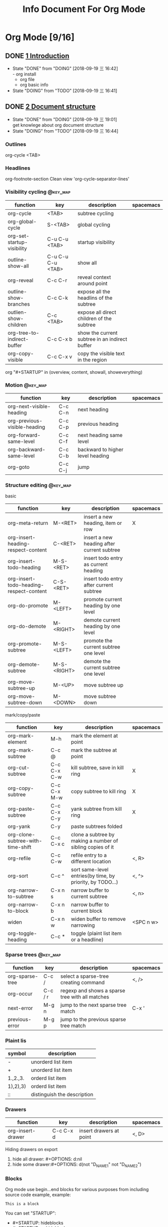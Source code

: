 #+TITLE: Info Document For Org Mode
#+TODO: TODO(t) DOING(d!) PAUSE(p!) RESUME(r!) | DONE(e)
#+STARTUP: overview logrepeat
#+TAGS: @work(w) @read(r) @discuss(d) @source_code(s) @emacs(e) @key_map(k)
#+OPTIONS: toc:t

* Org Mode [9/16]
** DONE [[elisp:(info-other-window%20"(org)Introduction")][1 Introduction]]
   CLOSED: [2018-09-19 三 16:42]
   - State "DONE"       from "DOING"      [2018-09-19 三 16:42] \\
     - org install
     - org file
     - org basic info
   - State "DOING"      from "TODO"       [2018-09-19 三 16:41]
** DONE [[elisp:(info-other-window%20"(org)Document%20structure")][2 Document structure]]
   CLOSED: [2018-09-19 三 19:01]
   - State "DONE"       from "DOING"      [2018-09-19 三 19:01] \\
     get knowlege about org document structure
   - State "DOING"      from "TODO"       [2018-09-19 三 16:44]
*** Outlines
    org-cycle <TAB>
*** Headlines
    org-footnote-section
    Clean view 'org-cycle-separator-lines'
*** Visibility cycling                                             :@key_map:
    | function                    | key               | description                                    | spacemacs |
    |-----------------------------+-------------------+------------------------------------------------+-----------|
    | org-cycle                   | <TAB>             | subtree cycling                                |           |
    | org-global-cycle            | S-<TAB>           | global cycling                                 |           |
    | org-set-startup-visibility  | C-u C-u <TAB>     | startup visibility                             |           |
    | outline-show-all            | C-u C-u C-u <TAB> | show all                                       |           |
    | org-reveal                  | C-c C-r           | reveal context around point                    |           |
    | outline-show-branches       | C-c C-k           | expose all the headlins of the subtree         |           |
    | outlien-show-children       | C-c <TAB>         | expose all direct children of the subtree      |           |
    | org-tree-to-indirect-buffer | C-c C-x b         | show the current subtree in an indirect buffer |           |
    | org-copy-visible            | C-c C-x v         | copy the visible text in the region            |           |

    org "#+STARTUP" in (overview, content, showall, showeverything)
*** Motion                                                         :@key_map:
    | function                     | key     | description                      | spacemacs |
    |------------------------------+---------+----------------------------------+-----------|
    | org-next-visible-heading     | C-c C-n | next heading                     |           |
    | org-previous-visible-heading | C-c C-p | previous heading                 |           |
    | org-forward-same-level       | C-c C-f | next heading same level          |           |
    | org-backward-same-level      | C-c C-b | backward to higher level heading |           |
    | org-goto                     | C-c C-j | jump                             |           |

*** Structure editing                                              :@key_map:
    basic
    | function                                | key         | description                                | spacemacs |
    |-----------------------------------------+-------------+--------------------------------------------+-----------|
    | org-meta-return                         | M-<RET>     | insert a new heading, item or row          | X         |
    | org-insert-heading-respect-content      | C-<RET>     | insert a new heading after current subtree |           |
    | org-insert-todo-heading                 | M-S-<RET>   | insert todo entry as current heading       |           |
    | org-insert-todo-heading-respect-content | C-S-<RET>   | insert todo entry after current subtree    |           |
    | org-do-promote                          | M-<LEFT>    | promote current heading by one level       |           |
    | org-do-demote                           | M-<RIGHT>   | demote current heading by one level        |           |
    | org-promote-subtree                     | M-S-<LEFT>  | promote the current subtree one level      |           |
    | org-demote-subtree                      | M-S-<RIGHT> | demote the current subtree one level       |           |
    | org-move-subtree-up                     | M-<UP>      | move subtree up                            |           |
    | org-move-subtree-down                   | M-<DOWN>    | move subtree down                          |           |

    mark/copy/paste
    | function                          | key         | description                                                | spacemacs |
    |-----------------------------------+-------------+------------------------------------------------------------+-----------|
    | org-mark-element                  | M-h         | mark the element at point                                  |           |
    | org-mark-subtree                  | C-c @       | mark the subtree at point                                  |           |
    | org-cut-subtree                   | C-c C-x C-w | kill subtree, save in kill ring                            | X         |
    | org-copy-subtree                  | C-c C-x M-w | copy subtree to kill ring                                  | X         |
    | org-paste-subtree                 | C-c C-x C-y | yank subtree from kill ring                                | X         |
    | org-yank                          | C-y         | paste subtrees folded                                      |           |
    | org-clone-subtree-with-time-shift | C-c C-x c   | clone a subtree by making a number of sibling copies of it |           |
    | org-refile                        | C-c C-w     | refile entry to a different location                       | <, R>     |
    | org-sort                          | C-c ^       | sort same-level entries(by time, by priority, by TODO...)  | <, ^>     |
    | org-narrow-to-subtree             | C-x n s     | narrow buffer to current subtree                           | <, n>     |
    | org-narrow-to-block               | C-x n b     | narrow buffer to current block                             |           |
    | widen                             | C-x n w     | widen buffer to remove narrowing                           | <SPC n w> |
    | org-toggle-heading                | C-c *       | toggle (plaint list item or a headline)                    |           |

*** Sparse trees                                                   :@key_map:
    | function        | key     | description                                     | spacemacs |
    |-----------------+---------+-------------------------------------------------+-----------|
    | org-sparse-tree | C-c /   | select a sparse-tree creating command           | <, />     |
    | org-occur       | C-c / r | regexp and shows a sparse tree with all matches |           |
    | next-error      | M-g n   | jump to the next sparse tree match              | C-x '     |
    | previous-error  | M-g p   | jump to the previous sparse tree match          |           |

*** Plaint lis
    | symbol   | description                 |
    |----------+-----------------------------|
    | -        | unorderd list item          |
    | +        | unorderd list item          |
    | 1.,2.,3. | orderd list item            |
    | 1),2),3) | orderd list item            |
    | ::       | distinguish the description |

*** Drawers
    | function          | key       | description             | spacemacs |
    |-------------------+-----------+-------------------------+-----------|
    | org-insert-drawer | C-c C-x d | insert drawers at point | <, D>     |

    Hiding drawers on export
    1. hide all drawer: #+OPTIONS: d:nil
    2. hide some drawer:#+OPTIONS: d(not "D_NAME1" not "D_NAME2")
*** Blocks
    Org mode use begin...end blocks for various purposes from including source code example, example:
    #+BEGIN_EXAMPLE
    This is a block
    #+END_EXAMPLE

    You can set "STARTUP":
    - #+STARTUP: hideblocks
    - #+STARTUP: nohideblocks
*** Footnotes                                                      :@key_map:
    A footnote start with 'fn:', like these:
    - "[fn:name]"
    - "[fn::This is the inline definition of this footnote]"
    - "[fn:name:a definition]"

    | function            | key       | description                             | spacemacs |
    |---------------------+-----------+-----------------------------------------+-----------|
    | org-footnote-action | C-c C-x f | the footnote action command (s,r,S,n,d) |           |
*** The Orgstruct minor mode
    If you like the Org mode structure editing and list formatting works, you can turn 'orgstruct-mode' on, example:
    "M-x orgstruct-mode <RET>"
    or turn it on by default:
    #+BEGIN_EXAMPLE
    (add-hook 'message-mode-hook 'turn-on-orgstruct)
    (add-hook 'message-mode-hook 'turn-on-orgstruct++)
    #+END_EXAMPLE
*** Org syntax
    [[https://orgmode.org/worg/dev/org-syntax.html][Document]]
    You can check syntax in your document using 'org-lint' command.
** DONE [[elisp:(info-other-window%20"(org)Tables")][3 Tables]]
   CLOSED: [2018-09-20 四 01:11]
   - State "DONE"       from "RESUME"     [2018-09-20 四 01:11] \\
     org table usually usage.
     spreadsheet and org-plot not finish
   - State "RESUME"     from "PAUSE"      [2018-09-19 三 21:57]
   - State "PAUSE"      from "DOING"      [2018-09-19 三 20:34]
   - State "DOING"      from "TODO"       [2018-09-19 Wed 20:15]
*** Table editor                                                   :@key_map:
    enter this and press <TAB>
    #+BEGIN_EXAMPLE
    |Name|Phone|Age|
    |-
    #+END_EXAMPLE

    Creation and conversion
    | function                                | key             | description                                                                   | spacemacs   |
    |-----------------------------------------+-----------------+-------------------------------------------------------------------------------+-------------|
    | org-table-create-or-convert-from-region | C-c "the vline" | convert the active region to a table                                          |             |
    | org-table-create                        |                 | create table like 3x2                                                         | <, t n>     |

    Re-aligning and field motion
    | function                     | key         | description                                                                   | spacemacs   |
    |------------------------------+-------------+-------------------------------------------------------------------------------+-------------|
    | org-table-align              | C-c C-c     | re-align the table                                                            | <, t a>     |
    | org-table-blank-field        | C-c <SPC>   | blank the field at point                                                      | <, t b>     |
    | org-table-next-field         | <TAB>       | re-align & move to the next field                                             | <, t, l>    |
    | org-table-previous-field     | S-<TAB>     | re-align & move to previous field                                             | <, t, h>    |
    | org-table-next-row           | <RET>       | re-align & move down to next row                                              | <, t, j>    |
    | org-table-beginning-of-field | M-a         | move to beginning of the current table field                                  | X           |
    | org-table-end-of-field       | M-e         | move to end of the current table field/next field                             | X           |

    Column and row editing
    | function                    | key         | description                                                                   | spacemacs   |
    |-----------------------------+-------------+-------------------------------------------------------------------------------+-------------|
    | org-table-move-column-left  | M-<LEFT>    | move the current column left                                                  | <, t, H>    |
    | org-table-move-column-right | M-<RIGHT>   | move the current column right                                                 | <, t, L>    |
    | org-table-delete-column     | M-S-<LEFT>  | kill the current column                                                       | <, t, d, c> |
    | org-table-insert-column     | M-S-<RIGHT> | insert a new column to the left                                               | <, t, i, c> |
    | org-table-move-row-up       | M-<UP>      | move the current row up                                                       | <, t, K>    |
    | org-table-move-row-down     | M-<DOWN>    | move the current row down                                                     | <, t, J>    |
    | org-table-kill-row          | M-S-<UP>    | kill thr row or horizontal line                                               | <, t, d, r> |
    | org-table-insert-row        | M-S-<DOWN>  | insert a new row above                                                        | <, t, i, r> |
    | org-table-insert-hline      | C-c -       | insert a horizontal line below                                                | <, t, i, h> |
    | org-table-hline-and-move    | C-c <RET>   | insert a horizontal line below, and move cursor below line                    | <, t, i, H> |
    | org-table-sort-lines        | C-c ^       | sort the table lines in the region                                            | <, t, s>    |

    Regions
    | function                    | key         | description                                                                   | spacemacs   |
    |-----------------------------+-------------+-------------------------------------------------------------------------------+-------------|
    | org-table-copy-region       | C-c C-x M-w | copy a rectangular region from a table to a special clipboard                 |             |
    | org-table-cut-region        | C-c C-x C-w | copy a rectangular region from a table, and blank all fields in the rectangle |             |
    | org-table-paste-rectangle   | C-c C-x C-y | paste a rectangular region into a table                                       |             |
    | org-table-wrap-region       | M-<RET>     | split the current field at the cursor position                                | <, t, w>    |

    Calculations
    | function             | key     | description                                                                   | spacemacs |
    |----------------------+---------+-------------------------------------------------------------------------------+-----------|
    | org-table-sum        | C-c +   | sum the numbers in current column, 'C-y' insert the result                    |           |
    | org-table-copy-down  | S-<RET> | when current field is empty, copy from first non-empty field above            |           |

    Miscellaneous
    | function             | key     | description                                                                   | spacemacs |
    | org-table-edit-field | C-c '   | Edit the current field in a separate window                                   |           |
    | org-table-import     |         | Import a file as a table.(import a spreadsheet table or data from a database) | <, t, I>  |
    | org-table-export     |         | Export the table, by default as a TAB-separated file                          | <, t, E>  |

*** Column width and alignment
    Column width
    | Column1    | Column2  |
    | <10>       | <8>      |
    | aaaaaaaaaaaaaaa | asdfasdfasdfasdf |

    Alignment startup
    #+BEGIN_EXAMPLE
    #+STARTUP: align
    #+STARTUP: noalign
    #+END_EXAMPLE

*** Column groups
    | Column1 | Column2 | Column3 | Column4 |
    | /       |       < |         |       > |
    | 1       |       1 |      23 |       1 |
    | a       |      20 |      23 |       3 |
    | b       |      30 |     123 |    9999 |

*** The Orgtbl minor mode
    If you like the intuitive way the Org table editor works, you might also want to use it in other modes like Text mode or Mail mode.
    #+BEGIN_EXAMPLE
    (add-hook 'message-mode-hook 'turn-on-orgtbl)
    #+END_EXAMPLE

*** [[info:org:The%20spreadsheet][The spreadsheet]]
    The table editor makes use or the Eacs 'calc' package to implement spreadsheet-like capabilities.
**** References
     How to refer to another field or range
     | key   | description                                   |
     |-------+-----------------------------------------------|
     | C-c ? | find out what the coordinates of a fields are |
     | C-c } | find out what the coordinates of a fields are |

***** Field references
      #+BEGIN_EXAMPLE
      @ROW$COLUMN
      ---------------
      @2$3
      $5
      @2
      @-1$-3
      @-I$2
      @>$5
      #+END_EXAMPLE

      | type   | references type                 | example                                   |
      |--------+---------------------------------+-------------------------------------------|
      | column | absolute column number          | $1, $2, ... $N                            |
      | column | relative column number          | $+1, $-2                                  |
      | column | first column                    | $<                                        |
      | column | last column                     | $>                                        |
      | column | the third column from the right | $>>>                                      |
      | column | current column                  | $0                                        |
      | column | use A,B,C... as r               | A,B,C,D                                   |
      |--------+---------------------------------+-------------------------------------------|
      | row    | absolute row number             | @1, @2, ... @N                            |
      | row    | relative row number             | @+3, @-1                                  |
      | row    | first row                       | @<                                        |
      | row    | last row                        | @>                                        |
      | row    | current row                     | @0                                        |
      |--------+---------------------------------+-------------------------------------------|
      | hline  | I as hline                      | @I(first hline), @II(second hline)        |
      | hline  | column relative hline           | @III+2(second dataline after third hline) |

***** Range references
      references connected by two dots '..', like:
      #+BEGIN_EXAMPLE
      @row..@row2
      @column..@column2
      @row$column..@row2$column2
      --------------------------
      $2..$7
      $P..$Q
      $<<<..$>>
      @2$1..@4$3
      @-1$-2..@-1
      @I..@II
      #+END_EXAMPLE

***** Field coordinates in formulas
      '@#' or '$#' like a variable, is current result will go to in traditional Lisp formula.
      | symbol | description              |
      |--------+--------------------------|
      | @#     | org-table-current-dline  |
      | @$     | org-table-current-column |
      Here is example:
      #+BEGIN_EXAMPLE
      if(@# % 2, $#, string(""))

      $2 = '(identity remote(FOO, @@#$1))

      @3 = 2 * remote(FOO, @1$$#)
      #+END_EXAMPLE

***** Named references
      | symbol | description                 |
      |--------+-----------------------------|
      | $name  | org-table-formula-constants |

      The example:
      #+BEGIN_EXAMPLE
      #+CONSTANTS: c=29999 pi=3.14159 eps=2.4e-6
      #+END_EXAMPLE

***** Remote references
      You may alse reference constants, fields and ranges from a different table(current file or even different file).
      The syntax is
      #+BEGIN_SAMPLE
      remote(NAME-OR-ID, REF)
      #+END_SAMPLE
      - NAME can be the name of a table in the current file set by '#+NAME: Name'
      - NAME can alse be the ID of an entry
      - REF is an absolute field or rangge reference
**** Formula syntax for Calc

*** [[info:org:Org-Plot][Org-Plot]]
    produce graphs of information stored in org tables.'Gnuplot'

** DONE [[elisp:(info-other-window%20"(org)Hyperlinks")][4 Hyperlinks]]
   CLOSED: [2018-09-20 四 17:03]
   - State "DONE"       from "RESUME"     [2018-09-20 四 17:03] \\
     know about all kinds of link in org-mode
   - State "RESUME"     from "PAUSE"      [2018-09-20 四 14:22]
   - State "PAUSE"      from "DOING"      [2018-09-20 四 14:02]
   - State "DOING"      from              [2018-09-20 四 13:05]
*** Link format
    <<Internal Link1>>
    External links
    #+BEGIN_EXAMPLE
    [[link][description]]
    #+END_EXAMPLE

    Internal links
    #+BEGIN_EXAMPLE
    [[lnk]]
    #+END_EXAMPLE

    Jump to link target
    #+BEGIN_EXAMPLE
    C-c C-o
    #+END_EXAMPLE

*** Internal links
    Setp1: define a target
    #+BEGIN_EXAMPLE
    <<My Target>>
    or
    #+NAME
    #+END_EXAMPLE
    #+NAME: My Target
    | a  | b  |
    |----+----|
    | v1 | v2 |

    Step2: add a link
    #+BEGIN_EXAMPLE
    [[My Target]]
    #+END_EXAMPLE
    Here is an example: [[Internal Link1]] [[My Target]]

    Tips: back to internal link text
    #+BEGIN_EXAMPLE
    C-c &
    or
    M-x org-mark-ring-goto
    #+END_EXAMPLE

*** External link
    Here are some examples:
    #+BEGIN_EXAMPLE
    http://www.astro.uva.nl/~dominik             on the web
    doi:10.1000/182                              DOI for an electronic resource
    file:/home/dominik/images/jupiter.jpg        file, absolute path
    /home/dominik/images/jupiter.jpg             same as above
    file:papers/last.pdf                         file, relative path
    ./papers/last.pdf                            same as above
    file:/ssh:myself@some.where:papers/last.pdf  file, path on remote machine
    /ssh:myself@some.where:papers/last.pdf       same as above
    file:sometextfile::NNN                       file, jump to line number
    file:projects.org                            another Org file
    file:projects.org::some words                text search in Org file(1)
    file:projects.org::*task title               heading search in Org file(2)
    docview:papers/last.pdf::NNN                 open in doc-view mode at page
    id:B7423F4D-2E8A-471B-8810-C40F074717E9      Link to heading by ID
    news:comp.emacs                              Usenet link
    mailto:adent@galaxy.net                      Mail link
    mhe:folder                                   MH-E folder link
    mhe:folder#id                                MH-E message link
    rmail:folder                                 RMAIL folder link
    rmail:folder#id                              RMAIL message link
    gnus:group                                   Gnus group link
    gnus:group#id                                Gnus article link
    bbdb:R.*Stallman                             BBDB link (with regexp)
    irc:/irc.com/#emacs/bob                      IRC link
    info:org#External links                      Info node or index link
    shell:ls *.org                               A shell command
    elisp:org-agenda                             Interactive Elisp command
    elisp:(find-file-other-frame "Elisp.org")    Elisp form to evaluate
    #+END_EXAMPLE
   
    Youcan also add hyperlink types: [[elisp:(info-other-window%20"(org)Adding%20hyperlink%20types")][See Here]]

*** Handling links
   | function                 | key         | description                                  | support                                                      |
   |--------------------------+-------------+----------------------------------------------+--------------------------------------------------------------|
   | org-store-link           | <SPC> a o l | store alink to the current location          | Org mode buggers, Email/News client, Web browsers, BBDB, IRC |
   | org-insert-link          | <, i l>     | insert a link. if cursor in a link, edit it  | insert stored links, completion support                      |
   | org-toggle-inline-images | C-c C-x C-v | toggle the inline display of linked images   |                                                              |
   | org-mark-ring-push       | C-c %       | push the current position onto the mark ring |                                                              |
   | org-mark-ring-goto       | C-c &       | jmp back to a recorded position              |                                                              |
   | org-next-link            | C-c C-x C-n | move forward to the next link in the buffer  |                                                              |
   | org-previous-link        | C-c C-x C-p | move backward to the next link in the buffer |                                                              |

*** Useing link outside Org
    You can insert and follow links an any Emacs buffer, youmay suitable global keys:
    #+BEGIN_KEY
    (global-set-key "\C-c L" 'org-insert-link-global)
    (global-set-key "\C-c o" 'org-open-at-point-global)
    #+END_KEY

*** Link abbreviations
    Long URLs can be cumbersome to type, some usually use needed in a document. An abbreviations link looks like this:
    #+BEGIN_EXAMPLE
    [[linkword:tag][desc]]
    #+END_EXAMPLE

    The linkword must be a word, starting with a letter, followed by letters, numbers, ‘-’, and ‘_’.
    And you can set the global variable 'org-link-abbrev-alist' like:
    #+BEGIN_EXAMPLE
    (setq org-link-abbrev-alist
        '(("bugzilla"  . "http://10.1.2.9/bugzilla/show_bug.cgi?id=")
          ("url-to-ja" . "http://translate.google.fr/translate?sl=en&tl=ja&u=%h")
          ("google"    . "http://www.google.com/search?q=")
          ("gmap"      . "http://maps.google.com/maps?q=%s")
          ("omap"      . "http://nominatim.openstreetmap.org/search?q=%s&polygon=1")
          ("ads"       . "http://adsabs.harvard.edu/cgi-bin/nph-abs_connect?author=%s&db_key=AST")))

    --------------------------------      
    replacement:
 
          %s        ->   string
          %h        ->   url-encode string
    %(my-function)  ->   pass the tag to a custom function
    --------------------------------
    use:

    [[bugzilla:129]]
    [[google:OrgMode]]
    #+END_EXAMPLE
   
    Also you can set values in current org file:
    #+BEGIN_EXAMPLE
    #+LINK: bugzilla  http://10.1.2.9/bugzilla/show_bug.cgi?id=
    #+LINK: google    http://www.google.com/search?q=%s
    #+END_EXAMPLE
   
*** Search options in file links
    Here is the cyntax of the different ways to attach a search to a file link:
    #+BEGIN_EXAMPLE
   |     link with search             | description                                   |
   |----------------------------------+-----------------------------------------------|
   | [[file:~/code/main.c::255]]      | Jump to line 255                              |
   | [[file:~/code/main.c::255]]      | search for a link target                      |
   | [[file:~/xx.org::*My Target]]    | in an org file, restrict search to headlines  |
   | [[file:~/xx.org::#my-custom-id]] | link to a heading with a 'CUSTOM_ID' property |
   | [[file:~/xx.org::/regexp/]]      | do a regular expression search for 'regexp'   |
    #+END_EXAMPLE

*** Custom Searches
    The doc link: [[info:org#Custom%20searches][info:org#Custom searches]]
** DONE [[elisp:(info-other-window%20"(org)TODO%20items")][5 TODO items]]  
   CLOSED: [2018-09-20 四 21:35]
   - State "DONE"       from "DOING"      [2018-09-20 四 21:35] \\
     get org todo knowlege
   - State "DOING"      from "TODO"       [2018-09-20 四 17:09]
*** Basic TODO functionality                                       :@key_map:
   | function                | key         | description                                     | spacemacs   |
   |-------------------------+-------------+-------------------------------------------------+-------------|
   | org-todo                | C-c C-t     | Rotate the TODO state of the current item among | <t>         |
   |                         | C-u C-c C-t |                                                 |             |
   |                         | S-<RIGHT>   | select the following TODO state                 |             |
   |                         | S-<LEFT>    | select the preceding TODO state                 |             |
   | org-show-todo-tree      | C-c / t     | view TODO items in a spparse tree               | <, T>       |
   |                         | C-c / T     | search for specific TODO                        |             |
   | org-todo-list           | C-c a t     | show the global TODO list                       | <SPC a o t> |
   | org-insert-todo-heading | S-M-<RET>   | insert a new TODO entry below current one       |             |

*** Extended use of TODO keywords
    Org mode allows you to classify TODO items in more complex ways with TODO keywords (stored in 'org-todo-keywords')

**** Wrokflow states
     indicate different sequential states:
     #+BEGIN_EXAMPLE
     (setq org-todo-keywords
       '((sequence "TODO" "FEEDBACK" "VERIFY" "|" "DONE" "DELEGATED")))
     #+END_EXAMPLE
    
**** 'TODO' keywords as types
     indicate different types of action items:
     #+BEGIN_EXAMPLE
     (setq org-todo-keywords '((type "Fred" "Sara" "Lucy" "|" "DONE")))
     #+END_EXAMPLE

**** Multiple keywords sets in one file
     Different workflow may have different sequence. Your setup would then look like this:
     #+BEGIN_EXAMPLE
     (setq org-todo-keywords
            '((sequence "TODO" "|" "DONE")
              (sequence "REPORT" "BUG" "KNOWNCAUSE" "|" "FIXED")
              (sequence "|" "CANCELED")))
     #+END_EXAMPLE

**** Fast access to TODO states
     You can press 'C-c C-t' to fast access to select TODO state.

**** Setting up keywords for individual files
     A setup for using several sets in parallel would be:
     #+BEGIN_EXAMPLE
     #+TODO: TODO | DONE
     #+TODO: REPORT BUG KNOWNCAUSE | FIXED
     #+TODO: | CANCELED
     #+END_EXAMPLE

**** Faces for TODO keywords
     You may want to use special faces for some of 'org-todo' and 'org-done' state.
     #+BEGIN_EXAMPLE
      (setq org-todo-keyword-faces
            '(("TODO" . org-warning) ("STARTED" . "yellow")
              ("CANCELED" . (:foreground "blue" :weight bold))))
     #+END_EXAMPLE
    
**** 'TODO' dependencies
     Usually, a parent TODO task should not be marked DONE until all subtasks are marked as DONE.
    
     If you want this feature, you should set:
     #+BEGIN_EXAMPLE
     # set parent state block by children tasks
     (setq org-enforce-todo-dependencies t)
    
     # track the value of this property with a tag for better visibility
     (setq org-track-ordered-property-with-tag t)

     # set TODO entries cannot be closed
     (setq org-agenda-dim-blocked-tasks t)

     # block changes of TODO states by looking at checkbox
     (setq org-enforce-todo-checkbox-dependencies)
     #+END_EXAMPLE

     You should customize the option 'org-enforce-todo-dependencies'.
    | function                    | key       | description                                        |
    |-----------------------------+-----------+----------------------------------------------------|
    | org-toggle-ordered-property | C-c C-x o | toggle the 'ORDERED' property of the current entry |

*** Progress logging
    Org mode can automatically record timestamp/note when you change the state of a TODO item.
    Like the log info.

**** Closing items
     track item finish timestamp
     #+BEGIN_EXAMPLE
     # default is nil. 'CLOSED: [timestamp]' will be inserted after headline
     (setq org-log-down 'time)

     # for you can set in current org file
     #+STARTUP: logdone
     #+END_EXAMPLE

     record a note along with the timestamp
     #+BEGIN_EXAMPLE
     (setq org-log-done 'note)
    
     #+STARTUP: lognotedone
     #+END_EXAMPLE
   
**** Tracking TODO state changes
     :PROPERTIES:
     :END:
     You might want to keep track of state changes(timestamp or note).
     You can customize 'org-log-into-drawer' to get this behavior.
    
     support mark
     | mark symbol | description                      | example        |
     |-------------+----------------------------------+----------------|
     | '!'         | record timestamp                 | "PAUSE(p!)"    |
     | '@'         | recode a note                    | "CANCLED(c@)"  |
     | '@/!'       | recode both timestamp and a note | "FINISH(f@/!)" |

     1.global setting:
     #+BEGIN_EXAMPLE
     (setq org-todo-keywords
        '((sequence "TODO(t)" "WAIT(w@/!)" "|" "DONE(d!)" "CANCELED(c@)")))
     #+END_EXAMPLE

     2.current org file setting:
     #+BEGIN_EXAMPLE
     #+TODO: TODO(t) WAIT(w@/!) | DONE(d!) CANCELED(c@)
     #+END_EXAMPLE

     3.current todo item setting:
     Step1:
     #+BEGIN_EXAMPLE
     # add todo properties
     C-c C-x o
     #+END_EXAMPLE

     Step2:
     #+BEGIN_EXAMPLE
     # cursor move to 'PROPERTIES', type
     C-c C-c
     #+END_EXAMPLE

     Step3:
     Select 'LOGGING' and insert the value, result like:
     #+BEGIN_EXAMPLE
     * TODO Log each state with only a time
        :PROPERTIES:
        :LOGGING: TODO(!) WAIT(!) DONE(!) CANCELED(!)
        :END:
     #+END_EXAMPLE

**** Tracking your habits
     :PROPERTIES:
     :END:
     Org has the ability to track the consistency of a special category of TODOs, called "habits".

     First, enable 'habits' module, and has these properties:
     1. 'STYLE' is 'habit'
     2. 'SCHEDULED: <2009-10-17 Sat .+2d/4d>' means repeat interval.

     Example:
     #+BEGIN_EXAMPLE
     ** TODO Shave
         SCHEDULED: <2009-10-17 Sat .+2d/4d>
         :PROPERTIES:
         :STYLE:    habit
         :LAST_REPEAT: [2009-10-19 Mon 00:36]
         :END:
         - State "DONE"       from "TODO"       [2009-10-15 Thu]
         - State "DONE"       from "TODO"       [2009-10-12 Mon]
         - State "DONE"       from "TODO"       [2009-10-10 Sat]
         - State "DONE"       from "TODO"       [2009-10-04 Sun]
         - State "DONE"       from "TODO"       [2009-10-02 Fri]
         - State "DONE"       from "TODO"       [2009-09-29 Tue]
         - State "DONE"       from "TODO"       [2009-09-25 Fri]
         - State "DONE"       from "TODO"       [2009-09-19 Sat]
         - State "DONE"       from "TODO"       [2009-09-16 Wed]
         - State "DONE"       from "TODO"       [2009-09-12 Sat]
     #+END_EXAMPLE

*** Priorities
    Priorities make a difference only for sorting in the agenda.
    A TODO item with priorities like this:
    #+BEGIN_EXAMPLE
    *** TODO [#A] Do something
    #+END_EXAMPLE

    Org mode support three priorities: 'A', 'B', and 'C'. default: A>B>C, also you can change like this:
    #+BEGIN_EXAMPLE
    #+PRIORITIES: A C B
    #+END_EXAMPLE
   
   | function          | key      | description                           |
   |-------------------+----------+---------------------------------------|
   | org-priority      | C-c ,    | set priority of current headline      |
   | org-priority-up   | S-<UP>   | increase priority of current headline |
   | org-priority-down | S-<DOWN> | decrease priority of current headline |

*** Breaking tasks down into subtask
    :PROPERTIES:
    :END:
    Purpose:
    1.Break down large tasks into smaller, manageable subtasks.
    2.Keep overview over the fraction of subtasks that are already completed.

    Syntax:
    1.Add "[%]" or "[/]" at the end or the parent task line.
    2.Value will update when type 'C-c C-c' or when subtask TODO states change.

    Here is example:
    #+BEGIN_EXAMPLE
    * Organize Party [33%]
    ** TODO Call people [1/2]
    *** TODO Peter
    *** DONE Sarah
    ** TODO Buy food
    ** DONE Talk to neighbor
    #+END_EXAMPLE

    Statistics cookie count any subtasks, configure 'org-hierarchical-todo-statistics'.
    You should set 'COOKIE_DATA' to 'recursive' like this:
    #+BEGIN_EXAMPLE
    * Parent capturing statistics [2/20]
      :PROPERTIES:
      :COOKIE_DATA: todo recursive
      :END:
    #+END_EXAMPLE

    Parent task automatically DONE when all children are done. You should write this to conifg.
    #+BEGIN_EXAMPLE
    (defun org-summary-todo (n-done n-not-done)
      "Switch entry to DONE when all subentries are done, to TODO otherwise."
      (let (org-log-done org-log-states)   ; turn off logging
        (org-todo (if (= n-not-done 0) "DONE" "TODO"))))

    (add-hook 'org-after-todo-statistics-hook 'org-summary-todo)
    #+END_EXAMPLE

*** Checkbox
    Example:
    #+BEGIN_EXAMPLE
    * TODO Organize party [2/4]
      - [-] call people [1/3]
        - [ ] Peter
        - [X] Sarah
        - [ ] Sam
      - [X] order food
      - [ ] think about what music to play
      - [X] talk to the neighbors
    #+END_EXAMPLE

    If you want check all subtasks states.You can use 'COOKIE_DATA' to either 'checkbox' or 'todo' to resolve this issue.
   
    Here are checkbox commands:
   | function                     | key         | description                                               |
   |------------------------------+-------------+-----------------------------------------------------------|
   | org-toggle-checkbox          | C-c C-c     | Toggle checkbox status or checkbox presence at point      |
   | org-toggle-checkbox          | C-c C-x C-b |                                                           |
   | org-insert-todo-heading      | M-S-<RET>   | insert a new item with a checkbox                         |
   | org-toggle-ordered-property  | C-c C-x o   | toggle the 'ORDERED' property of the entry                |
   | org-update-statistics-cookie | C-c #       | update the statistics cookie in the current outline entry |

** DONE [[elisp:(info-other-window%20"(org)Tags")][6 Tags]]
   CLOSED: [2018-09-20 四 23:51]
   - State "DONE"       from "DOING"      [2018-09-20 四 23:51] \\
     Tags functions and varibles.
   - State "DOING"      from "TODO"       [2018-09-20 四 22:52]

*** Tag inheritance
    Tags make use of the hierarchical structure of outline trees.

    Example:
    #+BEGIN_EXAMPLE
    * Meeting with the French group      :work:
    ** Summary by Frank                  :boss:notes:
    *** TODO Prepare slides for him      :action:
    #+END_EXAMPLE
    The final heading will have the tags ':work:', ':boss:', ':notes:', and ':action:'

    Set tags all entries ina file:
    #+BEGIN_EXAMPLE
    #+FILETAGS: :Peter:Boss:Secret:
    #+END_EXAMPLE

    Varibles:
   | variable                          | description                                                  |
   |-----------------------------------+--------------------------------------------------------------|
   | org-tags-exclude-from-inheritance | limit tag inheritance to specific tags                       |
   | org-use-tag-inheritance           | turn inheritance off entrirely                               |
   | org-tags-match-list-sublevels     | only show the first tags match in a subtrss(not recommended) |
   | org-agenda-use-tag-inheritance    | the tags correctly set in the agenda for filter.             |
   |                                   | set value 'nil' can really speed up agenda generation        |
   
*** Setting tags 
    Functions:
    | function             | key     | description                                      | spacemacs |
    |----------------------+---------+--------------------------------------------------+-----------|
    | org-set-tags-command | C-c C-q | enter new tags for the current headline          |           |
    |                      | C-c C-c | when cursor is in a head line, same as 'C-c C-q' |           |
    | org-set-tags         | M-RET : | add tags to the current headline                 | <, :>     |

    Varibles:'org-tag-alist'

    Set for global tags:
    #+BEGIN_EXAMPLE
    (setq org-tag-alist '(("@work" . ?w) ("@home" . ?h) ("laptop" . ?l)))

    ----------------------
    set 'org-tag-alist', use ':startgroup', ':endgroup':
    (setq org-tag-alist '((:startgroup . nil)
                          ("@work" . ?w) ("@home" . ?h)
                          ("@tennisclub" . ?t)
                          (:endgroup . nil)
                          ("laptop" . ?l) ("pc" . ?p)))
    #+END_EXAMPLE

    Set for current files:
    #+BEGIN_EXAMPLE
    #+TAGS: @work(w)  @home(h)  @tennisclub(t)  laptop(l)  pc(p)

    ----------------------
    '\n' start a new line:
    #+TAGS: @work(w)  @home(h)  @tennisclub(t) \n laptop(l)  pc(p)

    ----------------------
    write in two lines:
    #+TAGS: @work(w)  @home(h)  @tennisclub(t)
    #+TAGS: laptop(l)  pc(p)

    ----------------------
    group together tags:
    #+TAGS: { @work(w)  @home(h)  @tennisclub(t) }  laptop(l)  pc(p)

    ----------------------
   
    #+END_EXAMPLE

*** Tag hierarchy
    Tags can be defined in hierarchies.
    Tags can be defined as a group tag for a set of other tags. Group can be set "broader term".
   
    You can set group tags like this in a org file:
    #+BEGIN_EXAMPLE
    GTD is group tag
    @+TAGS: [ GTD: Control Persp ]
   
    -------------------------
    create a hierarchy of tags:
    #+TAGS: [ Control : Context Task ]
    #+TAGS: [ Persp : Vision Goal AOF Project ]
    #+END_EXAMPLE

    The hierarchy:
    #+BEGIN_EXAMPLE
    - GTD
      - Persp
        - Vision
        - Goal
        - AOF
        - Project
      - Control
        - Context
        - Task
    #+END_EXAMPLE

    Or set variable in config file:
    #+BEGIN_EXAMPLE
    You can use the ':startgrouptag', ':grouptags' and ':endgrouptag' like:
    (setq org-tag-alist '((:startgrouptag)
                          ("GTD")
                          (:grouptags)
                          ("Control")
                          ("Persp")
                          (:endgrouptag)
                          (:startgrouptag)
                          ("Control")
                          (:grouptags)
                          ("Context")
                          ("Task")
                          (:endgrouptag)))
    #+END_EXAMPLE
   
    Tags in a group can be mutually exclusive:
    #+BEGIN_EXAMPLE
    #+TAGS: { Context : @Home @Work @Call }
    #+END_EXAMPLE

    Tags can also be regular expressions like this:
    #+BEGIN_EXAMPLE
    #+TAGS: [ Vision : {V@.+} ]
    #+TAGS: [ Goal : {G@.+} ]
    #+TAGS: [ AOF : {AOF@.+} ]
    #+TAGS: [ Project : {P@.+} ]
    #+END_EXAMPLE

*** Tag searches
    Functions:
    | function              | key       | description                                               |
    |-----------------------+-----------+-----------------------------------------------------------|
    | org-match-sparse-tree | C-c /     | create a sparse tree with all headlings matching a        |
    |                       | C-c \     | tags/property/TODO search                                 |
    |                       | C-u C-c / | ignore headlies not a TODO line                           |
    | org-tags-view         | C-c a m   | create a global list of tag matches form all agenda files |
    | org-tags-view         | C-c a M   | like 'C-c a m', but not only TODO items                   |

** DONE [[elisp:(info-other-window%20"(org)Properties%20and%20columns")][7 Properties and columns]]
   CLOSED: [2018-09-21 Fri 01:23]
   - State "DONE"       from "DOING"      [2018-09-21 Fri 01:23] \\
     Column view not finish read.
   - State "DOING"      from "TODO"       [2018-09-20 四 23:52]
    
*** Property syntax
    :PROPERTIES:
    :END:

    A property is a key-value pair associated with an entry.
    Properties are like tags, but with a value.
   
    The keyword is "PROPERTIES". Here is an example:
    #+BEGIN_EXAMPLE
    * CD collection
    ** Classic
    *** Goldberg Variations
        :PROPERTIES:
        :Title:     Goldberg Variations
        :Composer:  J.S. Bach
        :Artist:    Glen Gould
        :Publisher: Deutsche Grammophon
        :NDisks:    1
        :END:
    #+END_EXAMPLE
    Property is inherited. You can define the allowed values for a particular property ':Xyz:' by setting a property ':XyzAll:'.

    Functions:
    | function                            | key       | description                                                   | spacemacs |
    |-------------------------------------+-----------+---------------------------------------------------------------+-----------|
    | pcomplete                           | M-<TAB>   | complete property keys                                        | <C-M-i>   |
    | org-set-property                    | C-c C-x p | set a property                                                | <, p>     |
    |                                     | C-c C-c s | set a property using completion                               |           |
    | org-insert-drawer                   |           | insert a property drawer into the current entry               |           |
    | org-property-action                 | C-c C-c   | with a cursor in a property drawer, execute property commands |           |
    | org-property-next-allowed-value     | S-<RIGHT> | switch property at cursor to the next allowed value           |           |
    | org-property-previous-allowed-value | S-<LEFT>  | switch property at cursor to the previous allowed value       |           |
    | org-delete-property                 | C-c C-c d | remove a property form the current entry                      |           |
    | org-delete-property-globally        | C-c C-c D | globally remove a property                                    |           |

*** Special properties
    #+BEGIN_EXAMPLE
    ALLTAGS      All tags, including inherited ones.
    BLOCKED      "t" if task is currently blocked by children or siblings.
    CLOCKSUM     The sum of CLOCK intervals in the subtree.  ‘org-clock-sum’
                   must be run first to compute the values in the current buffer.
    CLOCKSUM_T   The sum of CLOCK intervals in the subtree for today.
                 ‘org-clock-sum-today’ must be run first to compute the
                 values in the current buffer.
    CLOSED       When was this entry closed?
    DEADLINE     The deadline time string, without the angular brackets.
    FILE         The filename the entry is located in.
    ITEM         The headline of the entry.
    PRIORITY     The priority of the entry, a string with a single letter.
    SCHEDULED    The scheduling timestamp, without the angular brackets.
    TAGS         The tags defined directly in the headline.
    TIMESTAMP    The first keyword-less timestamp in the entry.
    TIMESTAMP_IA The first inactive timestamp in the entry.
    TODO         The TODO keyword of the entry.
    #+END_EXAMPLE

*** Property searches
    Functions
    | function              | key         | description                                                        |
    |-----------------------+-------------+--------------------------------------------------------------------|
    | org-match-sparse-tree | C-c / m     | create a sparse tree with all matching ectries                     |
    |                       | C-c \       | create a sparse tree with all matching ectries                     |
    |                       | C-u C-c / m | ignore headlines not a TODO line                                   |
    | org-tags-view         | C-c a m     | create a global list of tag/property matches from all agenda files |
    |                       | C-c a M     | check only TODO items and force checking of subitems               |
    |                       |             |                                                                    |
    | org-sparse-tree       | C-c / p     | create a sparse tree based on the value of a property              |

*** Property Inheritance
    If the parent in a tree has a certain property, the children can inherit this property.
    Org mode does not turn this on by default, because it can slow down property searches.
    You can open it:
    #+BEGIN_EXAMPLE
    (setq org-use-property-inheritance t)
    #+END_EXAMPLE
   
    Org mode has a few properties for whicn inheritance is hard-coded.
    | property   | description                                    |
    |------------+------------------------------------------------|
    | 'COLUMNS'  | Column view                                    |
    | 'CATEGORY' | applies to the entire subtree                  |
    | 'ARCHIVE'  | define the archive location for entire subtree |
    | 'LOGGING'  |                                                |

*** Column View
    <<Column View>>
    A greate way to view and edit properties in an outline tree is column view.
   
**** Defining columns
***** Scope of column definitions
      To define a column format for an entire file, use a line like:
      #+BEGIN_EXAMPLE
      #+COLUMNS: %25ITEM %TAGS %PRIORITY %TODO
      #+END_EXAMPLE
     
***** Column attributes
      The general definition looks like this:
      #+BEGIN_EXAMPLE
      %[WIDTH]PROPERTY[(TITLE)][{SUMMARY-TYPE}]
      #+END_EXAMPLE
     
      Here is available contnet:
      #+BEGIN_EXAMPLE
      WIDTH           An integer specifying the width of the column in characters.
                      If omitted, the width will be determined automatically.
      PROPERTY        The property that should be edited in this column.
                      Special properties representing meta data are allowed here
                      as well (*note Special properties::)
      TITLE           The header text for the column.  If omitted, the property
                      name is used.
      {SUMMARY-TYPE}  The summary type.  If specified, the column values for
                      parent nodes are computed from the children(1).
                      Supported summary types are:
                      {+}       Sum numbers in this column.
                      {+;%.1f}  Like ‘+’, but format result with ‘%.1f’.
                      {$}       Currency, short for ‘+;%.2f’.
                      {min}     Smallest number in column.
                      {max}     Largest number.
                      {mean}    Arithmetic mean of numbers.
                      {X}       Checkbox status, ‘[X]’ if all children are ‘[X]’.
                      {X/}      Checkbox status, ‘[n/m]’.
                      {X%}      Checkbox status, ‘[n%]’.
                      {:}       Sum times, HH:MM, plain numbers are
                      hours(2).
                      {:min}    Smallest time value in column.
                      {:max}    Largest time value.
                      {:mean}   Arithmetic mean of time values.
                      {@min}    Minimum age(3) (in
                      days/hours/mins/seconds).
                      {@max}    Maximum age (in days/hours/mins/seconds).
                      {@mean}   Arithmetic mean of ages (in days/hours/mins/seconds).
                      {est+}    Add ‘low-high’ estimates.

      #+END_EXAMPLE
     
      An example:
      #+BEGIN_EXAMPLE
      :COLUMNS:  %25ITEM %9Approved(Approved?){X} %Owner %11Status \(4)
                         %10Time_Estimate{:} %CLOCKSUM %CLOCKSUM_T
      :Owner_ALL:    Tammy Mark Karl Lisa Don
      :Status_ALL:   "In progress" "Not started yet" "Finished" ""
      :Approved_ALL: "[ ]" "[X]"
      #+END_EXAMPLE

**** Using coumn view
     read:[[info:org#Using%20column%20view][Link]] 

**** Capturing column view
     read:[[info:org#Capturing%20column%20view][Link]] 

*** Using property API
    Here is the doc: [[info:org#Using%20the%20property%20API][Property API DOC]]
** DONE [[elisp:(info-other-window%20"(org)Dates%20and%20times")][8 Dates and times]]
   CLOSED: [2018-09-23 Sun 15:39]
   - State "DOING"      from "TODO"       [2018-09-21 五 12:25]
*** Timestamps
   
    PLAIN TIMESTAMP; EVENT; APPOINTMENT
    #+BEGIN_EXAMPLE
     * Meet Peter at the movies
       <2006-11-01 Wed 19:15>
     * Discussion on climate change
       <2006-11-02 Thu 20:00-22:00>
    #+END_EXAMPLE
   
    TIMESTAMP WITH REPEATER INTERVAL
    #+BEGIN_EXAMPLE
    * Pick up Sam at school
      <2007-05-16 Wed 12:30 +1w>
    #+END_EXAMPLE

    DIARY-STYLE SEXP ENTRIES
    #+BEGIN_EXAMPLE
    * 22:00-23:00 The nerd meeting on every 2nd Thursday of the month
      <%%(diary-float t 4 2)>
    #+END_EXAMPLE

    TIME/DATE RANGE
    #+BEGIN_EXAMPLE
    ** Meeting in Amsterdam
      <2004-08-23 Mon>--<2004-08-26 Thu>
    #+END_EXAMPLE
    <2004-08-23 Mon>--<2004-08-26 Thu>

    INACTIVE TIMESTAMP
    #+BEGIN_EXAMPLE
    * Gillian comes late for the fifth time
      [2006-11-01 Wed]
    #+END_EXAMPLE

*** Creating timestamps
   
    #+NAME: Timestamp functions
    | function                       | key         | description                                                               |
    |--------------------------------+-------------+---------------------------------------------------------------------------|
    | org-time-stamp                 | C-c .       | prompt for a date and insert a corresponding timestamp                    |
    |                                | C-u C-c .   | like 'C-c .' but contains date and time                                   |
    | org-time-stamp-inactive        | C-c !       | like 'C-c .' but insert an inactive timestamp(not cause an agenda entry)  |
    |                                | C-u C-c !   | like 'C-c !' but contains date and time                                   |
    | org-ctrl-c-ctrl-c              | C-c C-c     | normalize time stamp                                                      |
    | org-date-from-calendar         | C-c <       | insert a timestamp corresponding to the cursor date in the calendar       |
    | org-goto-calendar              | C-c >       | access the emacs calendar for the current date(or goto current timestamp) |
    | org-open-at-point              | C-c C-o     | access the agenda for the date given by the timestamp                     |
    | org-timestamp-down-day         | S-<LEFT>    | increase date by 1 day                                                    |
    | org-timestamp-up-days          | S-<RIGHT>   | decrease date by 1 day                                                    |
    | org-timestamp-up               | S-<UP>      | increase the item under the curosr in a timestamp[year, month, date...]   |
    | org-timestamp-down             | S-<DOWN>    | decrease the item under the curosr in a timestamp[year, month, date...]   |
    | org-eveluate-time-range        | C-c C-y     | evaluate a time range by computing the difference between start and end   |
    | org-toggle-time-stamp-overlays | C-c C-x C-t | toggle the display of custom formats for dates and time                   |
   
    How to use the date/time prompt
    #+BEGIN_EXAMPLE
    # usage for the date input buffer

    3-2-5         ⇒ 2003-02-05
    2/5/3         ⇒ 2003-02-05
    14            ⇒ 2006-06-14
    12            ⇒ 2006-07-12
    2/5           ⇒ 2007-02-05
    Fri           ⇒ nearest Friday after the default date
    sep 15        ⇒ 2006-09-15
    feb 15        ⇒ 2007-02-15
    sep 12 9      ⇒ 2009-09-12
    12:45         ⇒ 2006-06-13 12:45
    22 sept 0:34  ⇒ 2006-09-22 00:34
    w4            ⇒ ISO week four of the current year 2006
    2012 w4 fri   ⇒ Friday of ISO week 4 in 2012
    2012-w04-5    ⇒ Same as above
    -----------------------------------
    # use '+', '-', '.'

    +0            ⇒ today
    .             ⇒ today
    +4d           ⇒ four days from today
    +4            ⇒ same as above
    +2w           ⇒ two weeks from today
    ++5           ⇒ five days from default date
    +2tue         ⇒ second Tuesday from now
    -wed          ⇒ last Wednesday
    -----------------------------------
    # use time
   
    11am-1:15pm    ⇒ 11:00-13:15
    11am--1:15pm   ⇒ same as above
    11am+2:15      ⇒ same as above
    -----------------------------------
    # usage for the date select buffer
   
    <RET>              Choose date at cursor in calendar.
    mouse-1            Select date by clicking on it.
    S-<RIGHT>/<LEFT>   One day forward/backward.
    S-<DOWN>/<UP>      One week forward/backward.
    M-S-<RIGHT>/<LEFT> One month forward/backward.
    > / <              Scroll calendar forward/backward by one month.
    M-v / C-v          Scroll calendar forward/backward by 3 months.
    M-S-<DOWN>/<UP>    Scroll calendar forward/backward by one year.
    #+END_EXAMPLE
   
*** Deadlines and scheduling
    A timestamp may be preceded by sppecial keywords to facilitate planning.

**** Syantax
     DEADLINE
     #+BEGIN_EXAMPLE
     DEADLINE: <2018-09-21 五>
     #+END_EXAMPLE
    
     SCHEDULED
     #+BEGIN_EXAMPLE
     SCHEDULED:<2018-09-21 五>
     #+END_EXAMPLE

**** Inserting Deadlines or schedules

     #+NAME: Deadlines/Schedules function
     | fuction               | key         | description                                                       |
     |-----------------------+-------------+-------------------------------------------------------------------|
     | org-deadline          | C-c C-d     | insert 'DEADLINE' keyword along with a stamp.                     |
     |                       |             | Any CLOSED timestamp will be removed                              |
     | org-schedule          | C-c C-s     | insert 'SCHEDULE' keyword along with a stamp                      |
     |                       |             | Any CLOSED timestamp will be removed                              |
     | org-check-deadlines   | C-c / d     | create a sparse tree with all deadlines that are either past-due. |
     |                       | C-u C-c / d | show all deadlines in the file                                    |
     |                       | C-1 C-c /d  | show all deadlines due tomorrow(with 'C-{NUMBER}' )               |
     | org-check-before-date | C-c / b     | sparse tree for deadlines and schedule items before a given date  |
     | org-check-after-date  | C-c / a     | sparse tree for deadlines and schedule items after a given date   |

     Some 'STARTUP' values:
     Variable: 'org-log-redeadline'. Is a CLOSED timestamp will be removed or not.
     1.loadredeadline
     2.lognoteredeadline
     3.nologredeadline

**** Repeated tasks
     Some tasks need to be repeated again and again.
     You can using a so-called repeater in a 'DEADLINE', 'SCHEDULED', or plain timestamp.
     #+BEGIN_EXAMPLE
     ** TODO Pay the rent
       DEADLINE: <2005-10-01 Sat +1m>
     #+END_EXAMPLE
     The "+1m" is a reapter.You can use 'y/m/w/d/h' as a repeater.
    
     Or you want repeater and a warning period:
     #+BEGIN_EXAMPLE
     DEADLINE: <2005-10-01 Sat +1m -3d>
     #+END_EXAMPLE

     Set the repeat TODO entry status:
     You cannot use 'C-c C-t' to set the TODO entry 'DONE'. To mark a task with a repeater as 'DONE', you should use:
     #+BEGIN_EXAMPLE
     C-- 1 C-c C-t
     #+END_EXAMPLE
     And repeat task
    
     When you set a repeat task `DONE`, it will immediately set the entry state back to `TODO`.
     The target state is taken from, in this sequence, the `REPEATTOSSTATE` property or the variable `org-todo-repeat-to-state`.
     If neither of these is specified, the target state defaults to the first state of the TODO state sequence.
    
     When you use repeater like `+1m`, may you will have this problem:
     #+BEGIN_EXAMPLE
     # current date is 2018-10-10
     *** TODO Make Call
       DEADLINE:<2018-05-04 五 +1m>
    
     # If set this task 'DONE', it will be
     *** TODO Make Call
       DEADLINE:<2018-06-04 五 +1m>

     # but you actually want shift the date to  is:
     *** TODO Make Call
       DEADLINE:<2018-10-04 五 +1m>

     #+END_EXAMPLE
     you can use special repeaters: `++` and `.+` to do this:
     #+BEGIN_EXAMPLE
     * TODO Make Call2
       DEADLINE:<2018-10-04 四 ++1m>
    
     * TODO Make Call2
       DEADLINE:<2018-10-21 日 .+1m>
     #+END_EXAMPLE

*** Clocking work time
    Org mode allows you to clock the time you spend on specific tasks in a project.
    #+BEGIN_EXAMPLE
    Start Working(Clock start)  ---->  Stop Working/Task done(Clock stop)
    #+END_EXAMPLE

    To save the clock history accross Emacs session, use:
    #+BEGIN_SRC elisp
    (setq org-clock-persist 'history)
    (org-clock-persistence-insinuate)
    #+END_SRC

    To resume the clock under the assumption you worked on task while outside Emacs, use
    #+BEGIN_SRC elisp
    (setq org-clock-persist t)
    #+END_SRC
**** Clocking commands

     #+NAME: Clocking Functions
     | function                         | key                     | description                                                                  | spacemacs   |
     |----------------------------------+-------------------------+------------------------------------------------------------------------------+-------------|
     | org-clock-in                     | C-c C-x C-i             | Start the clock on the current item                                          | <, I>       |
     |                                  | C-u C-c C-x C-i         | Select the task from a list of recently clocked tasks                        |             |
     |                                  | C-u C-u C-c C-x C-i     | Clock into the task at point and mark it as the default task                 |             |
     |                                  | C-u C-u C-u C-c C-x C-i | Force continuous clocking by starting the clock when the last clock stopped. |             |
     |----------------------------------+-------------------------+------------------------------------------------------------------------------+-------------|
     | org-clock-out                    | C-c C-x C-o             | Stop the clock                                                               | <SPC a o O> |
     |                                  |                         | variable 'org-log-note-clock-out' for record an additional note              |             |
     |----------------------------------+-------------------------+------------------------------------------------------------------------------+-------------|
     | org-clock-in-last                | C-c C-x C-x             | Reclock the last locked task                                                 |             |
     |                                  | C-u C-c C-x C-x         | Select the task from the clock history                                       |             |
     |                                  | C-u C-u C-c C-x C-x     | Force continuous clocking by starting the clock when the last clock stopped. |             |
     |----------------------------------+-------------------------+------------------------------------------------------------------------------+-------------|
     | org-clock-modify-effort-estimate | C-c C-x C-e             | Update the effort estimate for the current clock task                        |             |
     |----------------------------------+-------------------------+------------------------------------------------------------------------------+-------------|
     | org-evaluate-time-range          | C-c C-c                 | Recompute the time interval after changing one of the timestamp              |             |
     |                                  | C-c C-y                 |                                                                              |             |
     |----------------------------------+-------------------------+------------------------------------------------------------------------------+-------------|
     | org-clock-timestamp-up           | C-S-<up>                | Increase both timestamp                                                      |             |
     | org-clock-timestamp-down         | C-S-<down>              | Decrease both timestamp                                                      |             |
     |----------------------------------+-------------------------+------------------------------------------------------------------------------+-------------|
     | org-timestamp-up                 | S-M-<up>                | Increase the timestamp at point and the one of previous timestamp            |             |
     | org-timestamp-down               | S-M-<down>              | Decrease the timestamp at point and the one of previous timestamp            |             |
     |----------------------------------+-------------------------+------------------------------------------------------------------------------+-------------|
     | org-todo                         | C-c C-t                 | Changing the TODO state of an item to DONE automatically stop the clock      |             |
     | org-clock-cancel                 | C-c C-x C-q             | Cancel the current clock                                                     |             |
     | org-clock-goto                   | C-c C-x C-j             | Jump to the headline of the currently clocked in task                        |             |
     | org-clock-display                | C-c C-x C-d             | Display time summaries for each subtree in the current buffer                |             |

     #+NAME: Clocking variables
     | variable                          | type          | description                                                          |
     |                                   | [V: Variable] |                                                                      |
     |                                   | [P: PROPERTY] |                                                                      |
     |-----------------------------------+---------------+----------------------------------------------------------------------|
     | org-clock-into-drawer             | V             | the multiple 'CLOCK' lines will be wrapped into a ':LOGBOOK:' drawer |
     | CLOCKINTODRAWER                   | P             |                                                                      |
     | LOGINTODRAWER                     | P             |                                                                      |
     |-----------------------------------+---------------+----------------------------------------------------------------------|
     | CLOCKMODELINETOTAL                | P             | 'current' to show only the current clocking instance                 |
     |                                   |               | 'today' to show all time clocked on this task today                  |
     |                                   |               | 'all' to include all time                                            |
     |                                   |               | 'auto' is default                                                    |
     |-----------------------------------+---------------+----------------------------------------------------------------------|
     | org-extend-today-until            | V             | same as 'CLOCKMODELINETOTAL: today'                                  |
     | org-remove-highlights-with-change | V             | use visibility cycling to study the tree                             |

**** The clock table
     [[info:org#The%20clock%20table][The Clock Table Properties]]
     Org mode can produce quite complex reports based on the time clocking information.

     Clock table example:
     #+BEGIN_EXAMPLE
     #+BEGIN: clocktable :scope file :maxlevel 3
     #+CAPTION: Clock summary at [2018-09-21 Fri 22:37]
     | Headline     | Time   |
     |--------------+--------|
     | *Total time* | *0:00* |
     #+END:
     #+END_EXAMPLE

     #+NAME: Clock table Function
     | function                 | key             | description                                                  |
     |--------------------------+-----------------+--------------------------------------------------------------|
     | org-clock-report         | C-c C-x C-r     | Insert a dynamic block containing a clock report as an table |
     |--------------------------+-----------------+--------------------------------------------------------------|
     | org-dblock-update        | C-c C-c         | update dynamic block at point                                |
     |                          | C-c C-x C-u     |                                                              |
     |--------------------------+-----------------+--------------------------------------------------------------|
     | org-update-all-dblock    | C-u C-c C-x C-u | Update all dynamic blocks                                    |
     |--------------------------+-----------------+--------------------------------------------------------------|
     | org-clocktable-try-shift | S-<LEFT>        | Shift the current ':block' interval and update the table     |
     |                          | S-<RIGHT>       |                                                              |

**** Resolving idle time
     [[info:org#Resolving%20idle%20time][Goto resolving idle time doc]] 
    
**** Effort estimates
     Purpose:
     1.Plan your work in a very detailed way
     2.Need to produce offers with quotations of the estimated
     3.You may want to assign effort estimates to entries
     4.You may later want to compare the planned effort with the actual working time

     #+NAME: Effort functions
     | function                         | key       | description                                   |
     |----------------------------------+-----------+-----------------------------------------------|
     | org-set-effort                   | C-c C-x e | Set the effort estimate for the current entry |
     | org-clock-modify-effort-estimate | C-c C-x e |                                               |

     Clearly the best way to work with effort estimates is through [[Column View]].
     #+BEGIN_EXAMPLE
     #+PROPERTY: Effort_ALL 0 0:10 0:30 1:00 2:00 3:00 4:00 5:00 6:00 7:00
     #+COLUMNS: %40ITEM(Task) %17Effort(Estimated Effort){:} %CLOCKSUM
     #+END_EXAMPLE

     To get an overview of the entire part of the day that is committed, you can set the option:
     #+BEGIN_EXAMPLE
     org-agenda-columns-add-appointments-to-effort-sum
     #+END_EXAMPLE
     
*** Timer
    Org provides two types of timers
    1.Relative timer
    2.Countdown timer
    
    #+NAME: Timer Function
    | function                     | key               | description                                                                              |
    |------------------------------+-------------------+------------------------------------------------------------------------------------------|
    | org-timer-start              | C-c C-x 0         | Start or reset the relative timer                                                        |
    |                              | C-u C-c C-x 0     | Prompt the user for a starting offset                                                    |
    |                              | C-u C-u C-c C-x 0 | Change all timer strings in the active region by a certain amount                        |
    | org-timer-set-timer          | C-c C-x           | Start a countdown timer                                                                  |
    | org-timer                    | C-c C-x           | Insert the value of the current relative or countdown timer into the buffer              |
    | org-timer-item               | C-c C-x -         | Insert a description list item with the value of the current relative of countdown timer |
    | org-insert-heading           | M-<RET>           | Insert new timer items                                                                   |
    | org-timer-pause-or-continure | C-c C-x ,         | Pause the timer, or continue it if it is already paused                                  |
    | org-timer-stop               | C-c C-x _         | Stop the timer                                                                           |
    
** DONE [[elisp:(info-other-window%20"(org)Capture%20-%20Refile%20-%20Archive")][9 Capture - Refile - Archive]]
   CLOSED: [2018-09-24 Mon 23:41]
   - State "DOING"      from "TODO"       [2018-09-23 Sun 15:40]
     
*** Capture
    Capture lets you quickly store notes with little interruption of you work flow.

**** Setting up capture
     Set a default file for notes:
     #+BEGIN_SRC elisp
     (setq org-default-notes-file (concat org-directory "/notes.org"))
     (define-key global-map "\C-cc" 'org-capture)
     #+END_SRC

**** Using capture
     #+NAME: Capture Functions
     | function             | key           | description                                                            |
     |----------------------+---------------+------------------------------------------------------------------------|
     | org-capture          | C-c c         | Call the command 'org-capture'                                         |
     |                      | C-u C-c c     | Visit the target location of a capture template                        |
     |                      | C-u C-u C-c c | Visit the last stored capture item in ites buffer                      |
     |                      | C-0 C-c c     | To insert the capture at point in an org buffer.                       |
     |----------------------+---------------+------------------------------------------------------------------------|
     | org-capture-finalize | C-c C-c       | Finish entering information into the capture                           |
     | org-capture-refile   | C-c C-w       | Finalize the capture process by refiling the note to a different place |
     | org-capture-kill     | C-c C-k       | Abort the capture process and return to the previous state             |

**** Capture templates
     You can use templates for different types of capture items, and for different target locations.
     Goto org-capture then type 'C':
     #+BEGIN_EXAMPLE
     # Customize the variable 'org-capture-templates'
     C-c c C
     #+END_EXAMPLE

     Add capture config in emcas's config:
     #+BEGIN_SRC elisp
      (setq org-capture-templates
        '(("t" "Todo" entry (file+headline "~/org/gtd.org" "Tasks")
               "* TODO %?\n  %i\n  %a")
          ("j" "Journal" entry (file+olp+datetree "~/org/journal.org")
               "* %?\nEntered on %U\n  %i\n  %a")))
     #+END_SRC

     To define special keys to capture to a particular template without going through the interactive template selection:
     #+BEGIN_SRC elisp
     (define-key global-map "\C-cx"
        (lambda () (interactive) (org-capture nil "x")))
     #+END_SRC
     
***** Template elements
     [[info:org#Template%20elements][Capture template elements DOC]]

     Template Example:
     #+BEGIN_EXAMPLE
     ("KEYS" "DESCRIPTION" TYPE (TARGET) "TEMPLATE")
     #+END_EXAMPLE
     
     #+NAME Capture Template Syantax
     | KEYS | DESCRIPTION    | TYPE       | TARGET                                                     | TEMPLATE           | PROPERTIES        |
     |------+----------------+------------+------------------------------------------------------------+--------------------+-------------------|
     | "t"  | A short string | entry      | (file "path")                                              |                    | :prepend          |
     | "d"  | describing the | item       | (id "id of existing org entry")                            |                    | :immediate-finish |
     |      | template.      | checkitem  | (flie+headline "path" "node headline")                     |                    | :empty-lines      |
     |      |                | table-line | (file+olp "path" "level 1 headline" "level 2")             |                    | :clock-in         |
     |      |                | plain      | (file+regexp "path" "regexp to find location")             |                    | :clock-keep       |
     |      |                |            | (file+olp+datetree "path" [ "level 1 headline" "level 2"]) |                    | :clock-resume     |
     |      |                |            | (file+function "path" function-finding-location)           | [[info:org#Template%20expansion][Template Expansion]] | :time-prompt      |
     |      |                |            | (clock)                                                    |                    | :tree-type        |
     |      |                |            | (function function-finding-location)                       |                    | :unnarrowed       |
     |      |                |            |                                                            |                    | :table-line-pos   |
     |      |                |            |                                                            |                    | :kill-buffer      |
     |------+----------------+------------+------------------------------------------------------------+--------------------+-------------------|

*** Attachments
    It is often useful to associate reference material with an outline node/task.
    #+NAME: Org Attachments
    | function   | key     | description                                                  |
    |------------+---------+--------------------------------------------------------------|
    | org-attach | C-c C-a | The dispatcher for commands related to the attachment system |

*** RSS feeds
    Org can add and change entries based on information found in RSS feeds and Atom feeds.
    
    You can configure the variable 'org-feed-alist':
    #+BEGIN_SRC elisp
    (setq org-feed-alist
         '(("Slashdot"
            "http://rss.slashdot.org/Slashdot/slashdot"
            "~/txt/org/feeds.org" "Slashdot Entries")))
    #+END_SRC

    Here is commands for RSS feeds:
    #+NAME: Org RSS feeds
    | function            | key       | description                                                                   |
    |---------------------+-----------+-------------------------------------------------------------------------------|
    | org-feed-update-all | C-c C-x g | Collect items from the feeds configured in 'org-feed-alist' and act upon them |
    | org-feed-goto-index | C-c C-x G | Prompt for a feed name and go to the inbox configured for this feed           |

*** Protocols
    Org protocol is a mean to trigger custom actions in Emacs from external applications.
    In order to use Org protocol from an application, you need to register 'org-protocol://' as a valid scheme-handler.
    #+BEGIN_SRC shell
    emacsclient org-protocol://PROTOCOL?key1=val1&key2=val2
    #+END_SRC
    
    Emacs calls the handler associated to 'PROTOCOL' with argument '(:key1 val1 :key2 val2)'
    You can configure 'org-protocol-protocol-alist' to define your settings.

**** store-link protocol
     Using 'store-link' handler, you can copy links, insertable through 'M-x org-insert-link' or yanking thereafter.
     
     The command:
     #+BEGIN_EXAMPLE
     emacsclient org-protocol://store-link?url=URL&title=TITLE
     #+END_EXAMPLE
     stores the following links:
     #+BEGIN_EXAMPLE
     [[URL][TITLE]]
     #+END_EXAMPLE

     Here is an example use from a browser:
     #+BEGIN_SRC javascript
     javascript:location.href='org-protocol://store-link?url='+
           encodeURIComponent(location.href)
     #+END_SRC

**** capture protocol
     Activating 'capture' handler pops up a 'Capture' buffer and fills the capture template associated to the 'X' key with them.
     #+BEGIN_SRC shell
     emacsclient org-protocol://capture?template=X?url=URL?title=TITLE?body=BODY
     #+END_SRC

     Usage example:
     #+BEGIN_SRC javascript
     javascript:location.href='org-protocol://capture?template=x'+
           '&url='+encodeURIComponent(window.location.href)+
           '&title='+encodeURIComponent(document.title)+
           '&body='+encodeURIComponent(window.getSelection());
     #+END_SRC
     The result depends on the capture template used, which is set in the bookmark itself, as in the example above, or in
     'org-protocol-default-template-key'.
     
     The following template placeholders are available:
     #+BEGIN_EXAMPLE
     %:link          The URL
     %:description   The webpage title
     %:annotation    Equivalent to [[%:link][%:description]]
     %i              The selected text
     #+END_EXAMPLE

**** open-source protocol
     The 'open-source' handler is designed to help with editing local sources when reading a document.
     To that effect, you can use a bookmark with the following location:
     #+BEGIN_SRC javascript
     javascript:location.href='org-protocol://open-source?&url='+
           encodeURIComponent(location.href)
     #+END_SRC

     The variable 'org-protocol-project-alist' maps URLs to local file names:
     #+BEGIN_SRC elisp
     (setq org-protocol-project-alist
           '(("Worg"
     	 :base-url "https://orgmode.org/worg/"
     	 :working-directory "/home/user/worg/"
     	 :online-suffix ".html"
     	 :working-suffix ".org")))
     #+END_SRC
     
     Such an entry in 'org-protocol-project-alist' may hold an additional property ':rewrites'
     #+BEGIN_SRC elisp
     (setq org-protocol-project-alist
           '(("example.com"
              :base-url "http://example.com/"
              :working-directory "/home/user/example/"
              :online-suffix ".php"
              :working-suffix ".php"
              :rewrites (("example.com/print/" . "products.php")
                         ("example.com/$" . "index.php")))))
     #+END_SRC

*** Refile and copy
    When reviewing the captured data, you may want to refile or to copy some of the entries into a different list.
    Cutting, finding the right location, and then pasting the note is cumbersome.

    Here is the refile and copy commands:
    #+NAME: Refile and copy function
    | function                    | key                 | description                                                           |
    |-----------------------------+---------------------+-----------------------------------------------------------------------|
    | org-copy                    | C-c M-w             | Copying works like refiling, except that the original note is deleted |
    | org-refile                  | C-c C-w             | Refile the entry or region at point                                   |
    |                             | C-u C-c C-w         | Use the refile interface to jump to a heading                         |
    |                             | C-2 C-c C-w         | Refile as the child of the item currently being clocked               |
    |                             | C-3 C-c C-w         | Refile and keep the entry in place                                    |
    |-----------------------------+---------------------+-----------------------------------------------------------------------|
    | org-refile-goto-last-stored | C-u C-u C-c C-w     | Jump to the location where 'org-refile' last moved a tree to          |
    |-----------------------------+---------------------+-----------------------------------------------------------------------|
    | org-refile-cache-clear      | C-0 C-c C-w         | Clear the target cache                                                |
    |                             | C-u C-u C-u C-c C-w |                                                                       |

*** Archiving
    When a project represented by a (sub)tree is finished, you may want to move the tree out of the way and
    to stop if from contributing to the agenda.
    | function                    | key         | description                                                                                         |
    |-----------------------------+-------------+-----------------------------------------------------------------------------------------------------|
    | org-archive-subtree-default | C-c C-x C-a | Archive the current entry using the command specified in the variable 'org-archive-default-command' |
    
**** Moving subtrees
     The most common archiving action is to move a project tree to another file, the archive file.
     | function            | key                 | description                                                                                         |
     |---------------------+---------------------+-----------------------------------------------------------------------------------------------------|
     | org-archive-subtree | C-c C-x C-s         | Archive the subtree starting at the cursor position to the location given by 'org-archive-location' |
     |                     | C-c $               |                                                                                                     |
     |                     | C-u C-c C-x C-s     | Check for open TODO entries                                                                         |
     |                     | C-u C-u C-c C-x C-s | Check subtree for timestamps instead of TODO entries                                                |
     
     In-buffer option for setting this variable:
     #+BEGIN_EXAMPLE
     #+ARCHIVE: %s_done::
     #+END_EXAMPLE

     Special ARCHIVE location for a single entry:
     #+BEGIN_EXAMPLE
     ** Moving subtrees
        :PROPERTIES:
        :ARCHIVE: value 
        :END:
     #+END_EXAMPLE

**** Internal archiving
     If you don't want to moving finish entries to a different file, you can use the archive tag.

     #+NAME: Variables
     | variable                            | description                                                                             |
     |-------------------------------------+-----------------------------------------------------------------------------------------|
     | org-cycle-open-archived-trees       | force cycling archived subtrees                                                         |
     | org-sparse-tree-open-archived-trees | expose the archived subtrees during sparse tree                                         |
     | org-agenda-skip-archived-trees      | show the content of archived trees during agenda view                                   |
     | org-export-with-archived-trees      | Archived trees are not exported, only the headline is                                   |
     | org-columns-skip-archived-trees     | Archived trees are excluded from column view unless the variable is configured to 'nil' |
     
     #+NAME: Internal archiving functions
     | function                       | key           | description                                                             |
     |--------------------------------+---------------+-------------------------------------------------------------------------|
     | org-toggle-archive-tag         | C-c C-x a     | Toggle the ARCHIVE tag for the current headline                         |
     |                                | C-u C-c C-x a | Check if any direct children of the current headline should be archived |
     | org-force-cycle-archived       | C-<TAB>       | Cycle a tree even if it is tagged with ARCHIVE                          |
     | org-archive-to-archive-sibling | C-c C-x A     | Move the current entry to the Archive Sibling                           |

** DOING [[elisp:(info-other-window%20"(org)Agenda%20views")][10 Agenda views]]
   - State "DOING"      from "TODO"       [2018-09-24 Mon 23:42]

*** About
    To get an overview of open action items, or of events that are important for a partivular date, this information
    must be collected, stored and displayed in an organized way.
    
*** Agenda files
    The information to be shown is normally collected from all agenda files, the files listed in the variable 'org-agenda-files'.
    
    Easiest way to maintain it is througn the following commands:
    | functions                | key                   | description                                                       |
    |--------------------------+-----------------------+-------------------------------------------------------------------|
    | org-agenda-file-to-front | C-c [                 | Add current file to the list of agenda files                      |
    | org-remove-file          | C-c ]                 | Remove current file from the list of agenda files                 |
    | org-cycle-agenda-files   | C-'                   | Cycle through agenda file list, visiting one file after the other |
    |                          | C-,                   |                                                                   |
    | org-switchb              | M-x org-switchb <RET> | Interface to switch to and between Org buffers                    |

    Focus the agenda temporarily on a file not in this list(even only a subtree).
    Here is commands in Agenda dispatcher:
    | functions                           | key                       | description                                             |
    |-------------------------------------+---------------------------+---------------------------------------------------------|
    | org-agenda-set-restriction-lock     | C-c C-x <                 | Permanently restrict the agenda to the current subtree  |
    | org-agenda-remove-restriction-lock  | C-c C-x >                 | Remove the permanent restriction created by 'C-c C-x <' |
    | org-speedbar-set-agenda-restriction | '<' in the speedbar frame |                                                         |
    | org-agenda-remove-restriction-lock  | '>' in the speedbar frame | List the restriction                                    |

*** Agenda dispatcher
    The views are created through a dispatcher, which should be bound to a global key 'C-c a'.
    
    The dispatcher offers the folloing default commnads:
    | additional letter | description                                           |
    |-------------------+-------------------------------------------------------|
    | 'a'               | Create the calendar-like agenda                       |
    | 't' / 'T'         | Create a list of all TODO items                       |
    | 'm' / 'M'         | Create a list of headlines matching a TAGS expression |
    | 's'               |                                                       |
    | '/'               | Search for a regular expression in all agenda files   |
    | '#' / '!'         | Create a list of stuck projects                       |
    | '<'               | Restrict an agenda command to the current buffer      |
    | '< <'             |                                                       |
    | '*'               | Toggle sticky agenda views                            |

*** Built-in agenda views
**** Weekly/daily agenda
     Purpose: showing all the tasks for the current week or day:
     | function        | key             | description                                                           |
     |-----------------+-----------------+-----------------------------------------------------------------------|
     | org-agenda-list | C-c a a         | Compile an agenda for the current week from a list of Org files       |
     |                 | C-u 2 1 C-c a a | With a numeric prefix, you may set the number of days to be displayed |
     
     Variables
     | variable                    | value                              | description                                                  |
     |-----------------------------+------------------------------------+--------------------------------------------------------------|
     | org-agenda-span             | day                                | The default number of days displayed in the agenda           |
     |                             | week                               |                                                              |
     |                             | month                              |                                                              |
     |                             | year                               |                                                              |
     |-----------------------------+------------------------------------+--------------------------------------------------------------|
     | org-agenda-start-on-weekday |                                    | For weekly agendas, the default start day(default is monday) |
     | org-agenda-start-day        | (setq org-agenda-start-day "+10d") | start the agenda ten days from today in the future           |
     
***** Calendar/Diary integration
      In order to include entries from the Emacs diary into Org mode's agenda:
      #+BEGIN_SRC elisp
      (setq org-agenda-inlcude-diary t)
      #+END_SRC
      
**** Global TODO list

**** Matching tags and properties

**** Search view

**** Stuck projects

*** Presentation and sorting

*** Agenda commands

*** Custom agenda views

*** Exporting agenda views

*** Agenda volumn view
** TODO [[elisp:(info-other-window%20"(org)Markup")][11 Markup]]
** TODO [#C] [[elisp:(info-other-window%20"(org)Exporting")][12 Exporting]]
** TODO [[elisp:(info-other-window%20"(org)Publishing")][13 Publishing]]
** TODO [[elisp:(info-other-window%20"(org)Working%20with%20source%20code")][14 Working with source code]]
** TODO [[elisp:(info-other-window%20"(org)Miscellaneous")][15 Miscellaneous]]
** TODO [[elisp:(info-other-window%20"(org)Hacking")][16 Hacking]]



